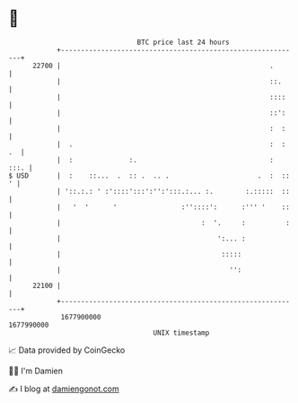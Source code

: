 * 👋

#+begin_example
                                   BTC price last 24 hours                    
               +------------------------------------------------------------+ 
         22700 |                                                    .       | 
               |                                                    ::.     | 
               |                                                    ::::    | 
               |                                                    ::':    | 
               |                                                    :  :    | 
               |  .                                                 :  : .  | 
               |  :              :.                                 :  :::. | 
   $ USD       |  :    ::...  .  :: .  .. .                      .  :  :: ' | 
               | '::.:.: ' :'::::':::':'':':::.:... :.        :.:::::  ::   | 
               |   '  '      '                :''::::':      :''' '    ::   | 
               |                                   :  '.     :          :   | 
               |                                       ':... :              | 
               |                                        :::::               | 
               |                                          '':               | 
         22100 |                                                            | 
               +------------------------------------------------------------+ 
                1677900000                                        1677990000  
                                       UNIX timestamp                         
#+end_example
📈 Data provided by CoinGecko

🧑‍💻 I'm Damien

✍️ I blog at [[https://www.damiengonot.com][damiengonot.com]]
